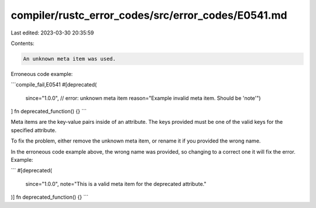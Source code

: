 compiler/rustc_error_codes/src/error_codes/E0541.md
===================================================

Last edited: 2023-03-30 20:35:59

Contents:

.. code-block:: md

    An unknown meta item was used.

Erroneous code example:

```compile_fail,E0541
#[deprecated(
    since="1.0.0",
    // error: unknown meta item
    reason="Example invalid meta item. Should be 'note'")
]
fn deprecated_function() {}
```

Meta items are the key-value pairs inside of an attribute. The keys provided
must be one of the valid keys for the specified attribute.

To fix the problem, either remove the unknown meta item, or rename it if you
provided the wrong name.

In the erroneous code example above, the wrong name was provided, so changing
to a correct one it will fix the error. Example:

```
#[deprecated(
    since="1.0.0",
    note="This is a valid meta item for the deprecated attribute."
)]
fn deprecated_function() {}
```


